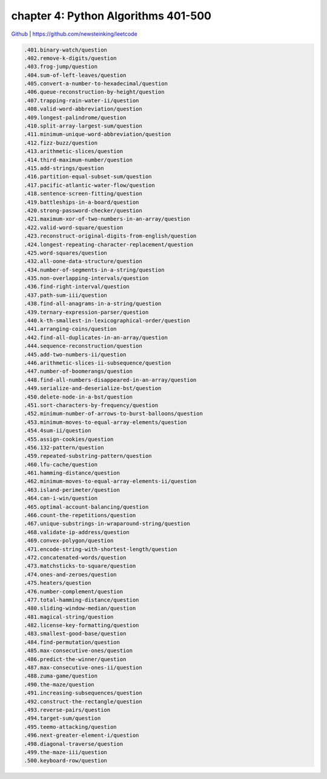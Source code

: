 chapter 4: Python Algorithms 401-500
==================================================


`Github <https://github.com/newsteinking/leetcode>`_ | https://github.com/newsteinking/leetcode

.. code-block:: python


   .401.binary-watch/question
   .402.remove-k-digits/question
   .403.frog-jump/question
   .404.sum-of-left-leaves/question
   .405.convert-a-number-to-hexadecimal/question
   .406.queue-reconstruction-by-height/question
   .407.trapping-rain-water-ii/question
   .408.valid-word-abbreviation/question
   .409.longest-palindrome/question
   .410.split-array-largest-sum/question
   .411.minimum-unique-word-abbreviation/question
   .412.fizz-buzz/question
   .413.arithmetic-slices/question
   .414.third-maximum-number/question
   .415.add-strings/question
   .416.partition-equal-subset-sum/question
   .417.pacific-atlantic-water-flow/question
   .418.sentence-screen-fitting/question
   .419.battleships-in-a-board/question
   .420.strong-password-checker/question
   .421.maximum-xor-of-two-numbers-in-an-array/question
   .422.valid-word-square/question
   .423.reconstruct-original-digits-from-english/question
   .424.longest-repeating-character-replacement/question
   .425.word-squares/question
   .432.all-oone-data-structure/question
   .434.number-of-segments-in-a-string/question
   .435.non-overlapping-intervals/question
   .436.find-right-interval/question
   .437.path-sum-iii/question
   .438.find-all-anagrams-in-a-string/question
   .439.ternary-expression-parser/question
   .440.k-th-smallest-in-lexicographical-order/question
   .441.arranging-coins/question
   .442.find-all-duplicates-in-an-array/question
   .444.sequence-reconstruction/question
   .445.add-two-numbers-ii/question
   .446.arithmetic-slices-ii-subsequence/question
   .447.number-of-boomerangs/question
   .448.find-all-numbers-disappeared-in-an-array/question
   .449.serialize-and-deserialize-bst/question
   .450.delete-node-in-a-bst/question
   .451.sort-characters-by-frequency/question
   .452.minimum-number-of-arrows-to-burst-balloons/question
   .453.minimum-moves-to-equal-array-elements/question
   .454.4sum-ii/question
   .455.assign-cookies/question
   .456.132-pattern/question
   .459.repeated-substring-pattern/question
   .460.lfu-cache/question
   .461.hamming-distance/question
   .462.minimum-moves-to-equal-array-elements-ii/question
   .463.island-perimeter/question
   .464.can-i-win/question
   .465.optimal-account-balancing/question
   .466.count-the-repetitions/question
   .467.unique-substrings-in-wraparound-string/question
   .468.validate-ip-address/question
   .469.convex-polygon/question
   .471.encode-string-with-shortest-length/question
   .472.concatenated-words/question
   .473.matchsticks-to-square/question
   .474.ones-and-zeroes/question
   .475.heaters/question
   .476.number-complement/question
   .477.total-hamming-distance/question
   .480.sliding-window-median/question
   .481.magical-string/question
   .482.license-key-formatting/question
   .483.smallest-good-base/question
   .484.find-permutation/question
   .485.max-consecutive-ones/question
   .486.predict-the-winner/question
   .487.max-consecutive-ones-ii/question
   .488.zuma-game/question
   .490.the-maze/question
   .491.increasing-subsequences/question
   .492.construct-the-rectangle/question
   .493.reverse-pairs/question
   .494.target-sum/question
   .495.teemo-attacking/question
   .496.next-greater-element-i/question
   .498.diagonal-traverse/question
   .499.the-maze-iii/question
   .500.keyboard-row/question
